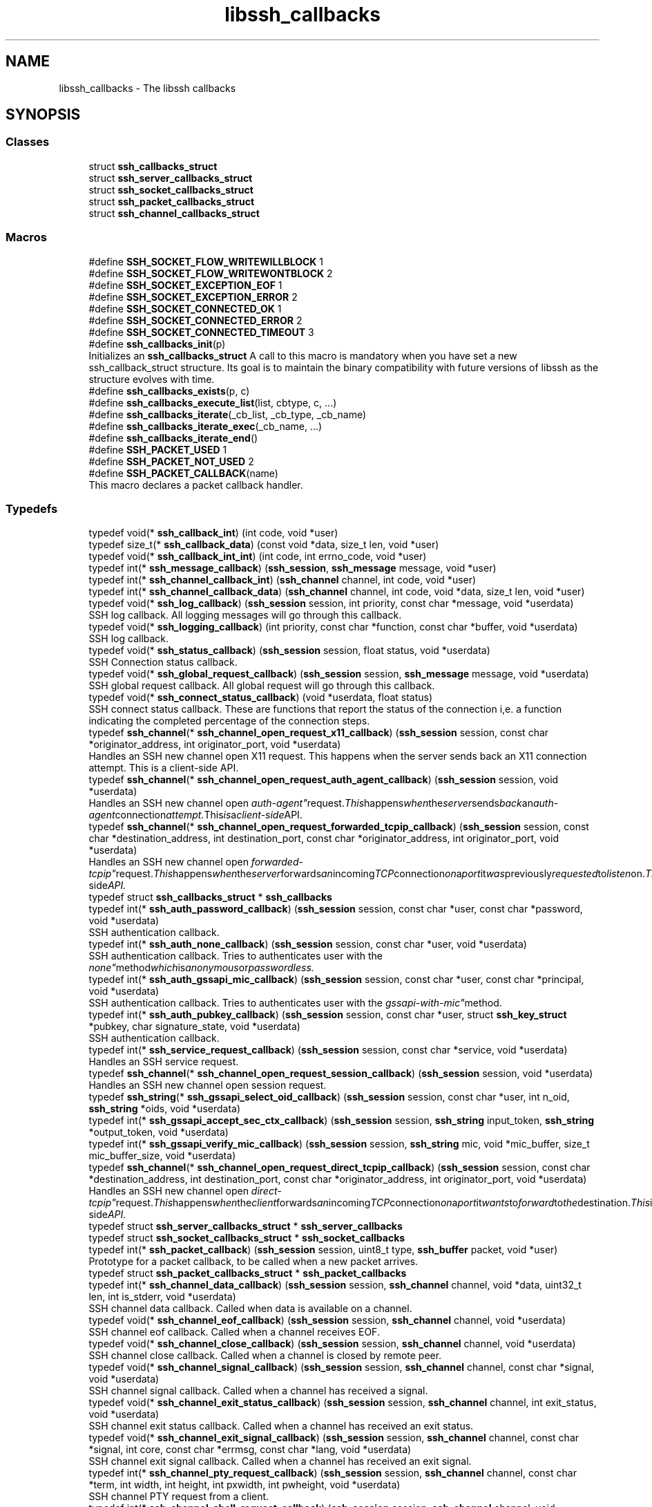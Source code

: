 .TH "libssh_callbacks" 3 "My Project" \" -*- nroff -*-
.ad l
.nh
.SH NAME
libssh_callbacks \- The libssh callbacks
.SH SYNOPSIS
.br
.PP
.SS "Classes"

.in +1c
.ti -1c
.RI "struct \fBssh_callbacks_struct\fP"
.br
.ti -1c
.RI "struct \fBssh_server_callbacks_struct\fP"
.br
.ti -1c
.RI "struct \fBssh_socket_callbacks_struct\fP"
.br
.ti -1c
.RI "struct \fBssh_packet_callbacks_struct\fP"
.br
.ti -1c
.RI "struct \fBssh_channel_callbacks_struct\fP"
.br
.in -1c
.SS "Macros"

.in +1c
.ti -1c
.RI "#define \fBSSH_SOCKET_FLOW_WRITEWILLBLOCK\fP   1"
.br
.ti -1c
.RI "#define \fBSSH_SOCKET_FLOW_WRITEWONTBLOCK\fP   2"
.br
.ti -1c
.RI "#define \fBSSH_SOCKET_EXCEPTION_EOF\fP   1"
.br
.ti -1c
.RI "#define \fBSSH_SOCKET_EXCEPTION_ERROR\fP   2"
.br
.ti -1c
.RI "#define \fBSSH_SOCKET_CONNECTED_OK\fP   1"
.br
.ti -1c
.RI "#define \fBSSH_SOCKET_CONNECTED_ERROR\fP   2"
.br
.ti -1c
.RI "#define \fBSSH_SOCKET_CONNECTED_TIMEOUT\fP   3"
.br
.ti -1c
.RI "#define \fBssh_callbacks_init\fP(p)"
.br
.RI "Initializes an \fBssh_callbacks_struct\fP A call to this macro is mandatory when you have set a new ssh_callback_struct structure\&. Its goal is to maintain the binary compatibility with future versions of libssh as the structure evolves with time\&. "
.ti -1c
.RI "#define \fBssh_callbacks_exists\fP(p,  c)"
.br
.ti -1c
.RI "#define \fBssh_callbacks_execute_list\fP(list,  cbtype,  c, \&.\&.\&.)"
.br
.ti -1c
.RI "#define \fBssh_callbacks_iterate\fP(_cb_list,  _cb_type,  _cb_name)"
.br
.ti -1c
.RI "#define \fBssh_callbacks_iterate_exec\fP(_cb_name, \&.\&.\&.)"
.br
.ti -1c
.RI "#define \fBssh_callbacks_iterate_end\fP()"
.br
.ti -1c
.RI "#define \fBSSH_PACKET_USED\fP   1"
.br
.ti -1c
.RI "#define \fBSSH_PACKET_NOT_USED\fP   2"
.br
.ti -1c
.RI "#define \fBSSH_PACKET_CALLBACK\fP(name)"
.br
.RI "This macro declares a packet callback handler\&. "
.in -1c
.SS "Typedefs"

.in +1c
.ti -1c
.RI "typedef void(* \fBssh_callback_int\fP) (int code, void *user)"
.br
.ti -1c
.RI "typedef size_t(* \fBssh_callback_data\fP) (const void *data, size_t len, void *user)"
.br
.ti -1c
.RI "typedef void(* \fBssh_callback_int_int\fP) (int code, int errno_code, void *user)"
.br
.ti -1c
.RI "typedef int(* \fBssh_message_callback\fP) (\fBssh_session\fP, \fBssh_message\fP message, void *user)"
.br
.ti -1c
.RI "typedef int(* \fBssh_channel_callback_int\fP) (\fBssh_channel\fP channel, int code, void *user)"
.br
.ti -1c
.RI "typedef int(* \fBssh_channel_callback_data\fP) (\fBssh_channel\fP channel, int code, void *data, size_t len, void *user)"
.br
.ti -1c
.RI "typedef void(* \fBssh_log_callback\fP) (\fBssh_session\fP session, int priority, const char *message, void *userdata)"
.br
.RI "SSH log callback\&. All logging messages will go through this callback\&. "
.ti -1c
.RI "typedef void(* \fBssh_logging_callback\fP) (int priority, const char *function, const char *buffer, void *userdata)"
.br
.RI "SSH log callback\&. "
.ti -1c
.RI "typedef void(* \fBssh_status_callback\fP) (\fBssh_session\fP session, float status, void *userdata)"
.br
.RI "SSH Connection status callback\&. "
.ti -1c
.RI "typedef void(* \fBssh_global_request_callback\fP) (\fBssh_session\fP session, \fBssh_message\fP message, void *userdata)"
.br
.RI "SSH global request callback\&. All global request will go through this callback\&. "
.ti -1c
.RI "typedef void(* \fBssh_connect_status_callback\fP) (void *userdata, float status)"
.br
.RI "SSH connect status callback\&. These are functions that report the status of the connection i,e\&. a function indicating the completed percentage of the connection steps\&. "
.ti -1c
.RI "typedef \fBssh_channel\fP(* \fBssh_channel_open_request_x11_callback\fP) (\fBssh_session\fP session, const char *originator_address, int originator_port, void *userdata)"
.br
.RI "Handles an SSH new channel open X11 request\&. This happens when the server sends back an X11 connection attempt\&. This is a client-side API\&. "
.ti -1c
.RI "typedef \fBssh_channel\fP(* \fBssh_channel_open_request_auth_agent_callback\fP) (\fBssh_session\fP session, void *userdata)"
.br
.RI "Handles an SSH new channel open "auth-agent" request\&. This happens when the server sends back an "auth-agent" connection attempt\&. This is a client-side API\&. "
.ti -1c
.RI "typedef \fBssh_channel\fP(* \fBssh_channel_open_request_forwarded_tcpip_callback\fP) (\fBssh_session\fP session, const char *destination_address, int destination_port, const char *originator_address, int originator_port, void *userdata)"
.br
.RI "Handles an SSH new channel open "forwarded-tcpip" request\&. This happens when the server forwards an incoming TCP connection on a port it was previously requested to listen on\&. This is a client-side API\&. "
.ti -1c
.RI "typedef struct \fBssh_callbacks_struct\fP * \fBssh_callbacks\fP"
.br
.ti -1c
.RI "typedef int(* \fBssh_auth_password_callback\fP) (\fBssh_session\fP session, const char *user, const char *password, void *userdata)"
.br
.RI "SSH authentication callback\&. "
.ti -1c
.RI "typedef int(* \fBssh_auth_none_callback\fP) (\fBssh_session\fP session, const char *user, void *userdata)"
.br
.RI "SSH authentication callback\&. Tries to authenticates user with the "none" method which is anonymous or passwordless\&. "
.ti -1c
.RI "typedef int(* \fBssh_auth_gssapi_mic_callback\fP) (\fBssh_session\fP session, const char *user, const char *principal, void *userdata)"
.br
.RI "SSH authentication callback\&. Tries to authenticates user with the "gssapi-with-mic" method\&. "
.ti -1c
.RI "typedef int(* \fBssh_auth_pubkey_callback\fP) (\fBssh_session\fP session, const char *user, struct \fBssh_key_struct\fP *pubkey, char signature_state, void *userdata)"
.br
.RI "SSH authentication callback\&. "
.ti -1c
.RI "typedef int(* \fBssh_service_request_callback\fP) (\fBssh_session\fP session, const char *service, void *userdata)"
.br
.RI "Handles an SSH service request\&. "
.ti -1c
.RI "typedef \fBssh_channel\fP(* \fBssh_channel_open_request_session_callback\fP) (\fBssh_session\fP session, void *userdata)"
.br
.RI "Handles an SSH new channel open session request\&. "
.ti -1c
.RI "typedef \fBssh_string\fP(* \fBssh_gssapi_select_oid_callback\fP) (\fBssh_session\fP session, const char *user, int n_oid, \fBssh_string\fP *oids, void *userdata)"
.br
.ti -1c
.RI "typedef int(* \fBssh_gssapi_accept_sec_ctx_callback\fP) (\fBssh_session\fP session, \fBssh_string\fP input_token, \fBssh_string\fP *output_token, void *userdata)"
.br
.ti -1c
.RI "typedef int(* \fBssh_gssapi_verify_mic_callback\fP) (\fBssh_session\fP session, \fBssh_string\fP mic, void *mic_buffer, size_t mic_buffer_size, void *userdata)"
.br
.ti -1c
.RI "typedef \fBssh_channel\fP(* \fBssh_channel_open_request_direct_tcpip_callback\fP) (\fBssh_session\fP session, const char *destination_address, int destination_port, const char *originator_address, int originator_port, void *userdata)"
.br
.RI "Handles an SSH new channel open "direct-tcpip" request\&. This happens when the client forwards an incoming TCP connection on a port it wants to forward to the destination\&. This is a server-side API\&. "
.ti -1c
.RI "typedef struct \fBssh_server_callbacks_struct\fP * \fBssh_server_callbacks\fP"
.br
.ti -1c
.RI "typedef struct \fBssh_socket_callbacks_struct\fP * \fBssh_socket_callbacks\fP"
.br
.ti -1c
.RI "typedef int(* \fBssh_packet_callback\fP) (\fBssh_session\fP session, uint8_t type, \fBssh_buffer\fP packet, void *user)"
.br
.RI "Prototype for a packet callback, to be called when a new packet arrives\&. "
.ti -1c
.RI "typedef struct \fBssh_packet_callbacks_struct\fP * \fBssh_packet_callbacks\fP"
.br
.ti -1c
.RI "typedef int(* \fBssh_channel_data_callback\fP) (\fBssh_session\fP session, \fBssh_channel\fP channel, void *data, uint32_t len, int is_stderr, void *userdata)"
.br
.RI "SSH channel data callback\&. Called when data is available on a channel\&. "
.ti -1c
.RI "typedef void(* \fBssh_channel_eof_callback\fP) (\fBssh_session\fP session, \fBssh_channel\fP channel, void *userdata)"
.br
.RI "SSH channel eof callback\&. Called when a channel receives EOF\&. "
.ti -1c
.RI "typedef void(* \fBssh_channel_close_callback\fP) (\fBssh_session\fP session, \fBssh_channel\fP channel, void *userdata)"
.br
.RI "SSH channel close callback\&. Called when a channel is closed by remote peer\&. "
.ti -1c
.RI "typedef void(* \fBssh_channel_signal_callback\fP) (\fBssh_session\fP session, \fBssh_channel\fP channel, const char *signal, void *userdata)"
.br
.RI "SSH channel signal callback\&. Called when a channel has received a signal\&. "
.ti -1c
.RI "typedef void(* \fBssh_channel_exit_status_callback\fP) (\fBssh_session\fP session, \fBssh_channel\fP channel, int exit_status, void *userdata)"
.br
.RI "SSH channel exit status callback\&. Called when a channel has received an exit status\&. "
.ti -1c
.RI "typedef void(* \fBssh_channel_exit_signal_callback\fP) (\fBssh_session\fP session, \fBssh_channel\fP channel, const char *signal, int core, const char *errmsg, const char *lang, void *userdata)"
.br
.RI "SSH channel exit signal callback\&. Called when a channel has received an exit signal\&. "
.ti -1c
.RI "typedef int(* \fBssh_channel_pty_request_callback\fP) (\fBssh_session\fP session, \fBssh_channel\fP channel, const char *term, int width, int height, int pxwidth, int pwheight, void *userdata)"
.br
.RI "SSH channel PTY request from a client\&. "
.ti -1c
.RI "typedef int(* \fBssh_channel_shell_request_callback\fP) (\fBssh_session\fP session, \fBssh_channel\fP channel, void *userdata)"
.br
.RI "SSH channel Shell request from a client\&. "
.ti -1c
.RI "typedef void(* \fBssh_channel_auth_agent_req_callback\fP) (\fBssh_session\fP session, \fBssh_channel\fP channel, void *userdata)"
.br
.RI "SSH auth-agent-request from the client\&. This request is sent by a client when agent forwarding is available\&. Server is free to ignore this callback, no answer is expected\&. "
.ti -1c
.RI "typedef void(* \fBssh_channel_x11_req_callback\fP) (\fBssh_session\fP session, \fBssh_channel\fP channel, int single_connection, const char *auth_protocol, const char *auth_cookie, uint32_t screen_number, void *userdata)"
.br
.RI "SSH X11 request from the client\&. This request is sent by a client when X11 forwarding is requested(and available)\&. Server is free to ignore this callback, no answer is expected\&. "
.ti -1c
.RI "typedef int(* \fBssh_channel_pty_window_change_callback\fP) (\fBssh_session\fP session, \fBssh_channel\fP channel, int width, int height, int pxwidth, int pwheight, void *userdata)"
.br
.RI "SSH channel PTY windows change (terminal size) from a client\&. "
.ti -1c
.RI "typedef int(* \fBssh_channel_exec_request_callback\fP) (\fBssh_session\fP session, \fBssh_channel\fP channel, const char *command, void *userdata)"
.br
.RI "SSH channel Exec request from a client\&. "
.ti -1c
.RI "typedef int(* \fBssh_channel_env_request_callback\fP) (\fBssh_session\fP session, \fBssh_channel\fP channel, const char *env_name, const char *env_value, void *userdata)"
.br
.RI "SSH channel environment request from a client\&. "
.ti -1c
.RI "typedef int(* \fBssh_channel_subsystem_request_callback\fP) (\fBssh_session\fP session, \fBssh_channel\fP channel, const char *subsystem, void *userdata)"
.br
.RI "SSH channel subsystem request from a client\&. "
.ti -1c
.RI "typedef int(* \fBssh_channel_write_wontblock_callback\fP) (\fBssh_session\fP session, \fBssh_channel\fP channel, uint32_t bytes, void *userdata)"
.br
.RI "SSH channel write will not block (flow control)\&. "
.ti -1c
.RI "typedef void(* \fBssh_channel_open_resp_callback\fP) (\fBssh_session\fP session, \fBssh_channel\fP channel, bool is_success, void *userdata)"
.br
.RI "SSH channel open callback\&. Called when a channel open succeeds or fails\&. "
.ti -1c
.RI "typedef void(* \fBssh_channel_request_resp_callback\fP) (\fBssh_session\fP session, \fBssh_channel\fP channel, void *userdata)"
.br
.RI "SSH channel request response callback\&. Called when a response to the pending request is received\&. "
.ti -1c
.RI "typedef struct \fBssh_channel_callbacks_struct\fP * \fBssh_channel_callbacks\fP"
.br
.in -1c
.SS "Functions"

.in +1c
.ti -1c
.RI "LIBSSH_API int \fBssh_set_server_callbacks\fP (\fBssh_session\fP session, \fBssh_server_callbacks\fP cb)"
.br
.RI "Set the session server callback functions\&. "
.ti -1c
.RI "LIBSSH_API int \fBssh_set_callbacks\fP (\fBssh_session\fP session, \fBssh_callbacks\fP cb)"
.br
.RI "Set the session callback functions\&. "
.ti -1c
.RI "LIBSSH_API int \fBssh_set_channel_callbacks\fP (\fBssh_channel\fP channel, \fBssh_channel_callbacks\fP cb)"
.br
.RI "Set the channel callback functions\&. "
.ti -1c
.RI "LIBSSH_API int \fBssh_add_channel_callbacks\fP (\fBssh_channel\fP channel, \fBssh_channel_callbacks\fP cb)"
.br
.RI "Add channel callback functions\&. "
.ti -1c
.RI "LIBSSH_API int \fBssh_remove_channel_callbacks\fP (\fBssh_channel\fP channel, \fBssh_channel_callbacks\fP cb)"
.br
.RI "Remove a channel callback\&. "
.in -1c
.SH "Detailed Description"
.PP 
Callback which can be replaced in libssh\&. 
.SH "Macro Definition Documentation"
.PP 
.SS "#define ssh_callbacks_execute_list( list,  cbtype,  c,  \&.\&.\&.)"
\fBValue:\fP
.nf
    do {                                                      \\
        struct ssh_iterator *i = ssh_list_get_iterator(list); \\
        cbtype cb;                                            \\
        while (i != NULL){                                    \\
            cb = ssh_iterator_value(cbtype, i);               \\
            if (ssh_callbacks_exists(cb, c))                  \\
                cb\-> c (__VA_ARGS__, cb\->userdata);           \\
            i = i\->next;                                      \\
        }                                                     \\
    } while(0)
.PP
.fi

.SS "#define ssh_callbacks_exists( p,  c)"
\fBValue:\fP
.nf
  (\\
  (p != NULL) && ( (char *)&((p)\-> c) < (char *)(p) + (p)\->size ) && \\
  ((p)\-> c != NULL) \\
  )
.PP
.fi

.SS "#define ssh_callbacks_init( p)"
\fBValue:\fP
.nf
    do {\\
    (p)\->size=sizeof(*(p)); \\
} while(0);
.PP
.fi

.PP
Initializes an \fBssh_callbacks_struct\fP A call to this macro is mandatory when you have set a new ssh_callback_struct structure\&. Its goal is to maintain the binary compatibility with future versions of libssh as the structure evolves with time\&. 
.SS "#define ssh_callbacks_iterate( _cb_list,  _cb_type,  _cb_name)"
\fBValue:\fP
.nf
    do {                                                              \\
        struct ssh_iterator *_cb_i = ssh_list_get_iterator(_cb_list); \\
        _cb_type _cb;                                                 \\
        for (; _cb_i != NULL; _cb_i = _cb_i\->next) {                  \\
            _cb = ssh_iterator_value(_cb_type, _cb_i);                \\
            if (ssh_callbacks_exists(_cb, _cb_name))
.PP
.fi

.SS "#define ssh_callbacks_iterate_end()"
\fBValue:\fP
.nf
        }                           \\
    } while(0)
.PP
.fi

.SS "#define ssh_callbacks_iterate_exec( _cb_name,  \&.\&.\&.)"
\fBValue:\fP
.nf
                _cb\->_cb_name(__VA_ARGS__, _cb\->userdata)
.PP
.fi

.SS "#define SSH_PACKET_CALLBACK( name)"
\fBValue:\fP
.nf
    int name (ssh_session session, uint8_t type, ssh_buffer packet, void *user)
.PP
.fi

.PP
This macro declares a packet callback handler\&. 
.PP
.nf
SSH_PACKET_CALLBACK(mycallback){
\&.\&.\&.
}

.fi
.PP
 
.SS "#define SSH_PACKET_NOT_USED   2"
Packet was not used and should be passed to any other callback available 
.SS "#define SSH_PACKET_USED   1"
return values for a \fBssh_packet_callback\fP Packet was used and should not be parsed by another callback 
.SH "Typedef Documentation"
.PP 
.SS "typedef int(* ssh_auth_gssapi_mic_callback) (\fBssh_session\fP session, const char *user, const char *principal, void *userdata)"

.PP
SSH authentication callback\&. Tries to authenticates user with the "gssapi-with-mic" method\&. 
.PP
\fBParameters\fP
.RS 4
\fIsession\fP Current session handler 
.br
\fIuser\fP Username of the user (can be spoofed) 
.br
\fIprincipal\fP Authenticated principal of the user, including realm\&. 
.br
\fIuserdata\fP Userdata to be passed to the callback function\&. 
.RE
.PP
\fBReturns\fP
.RS 4
SSH_AUTH_SUCCESS Authentication is accepted\&. 

.PP
SSH_AUTH_PARTIAL Partial authentication, more authentication means are needed\&. 

.PP
SSH_AUTH_DENIED Authentication failed\&. 
.RE
.PP
\fBWarning\fP
.RS 4
Implementations should verify that parameter user matches in some way the principal\&. user and principal can be different\&. Only the latter is guaranteed to be safe\&. 
.RE
.PP

.SS "typedef int(* ssh_auth_none_callback) (\fBssh_session\fP session, const char *user, void *userdata)"

.PP
SSH authentication callback\&. Tries to authenticates user with the "none" method which is anonymous or passwordless\&. 
.PP
\fBParameters\fP
.RS 4
\fIsession\fP Current session handler 
.br
\fIuser\fP User that wants to authenticate 
.br
\fIuserdata\fP Userdata to be passed to the callback function\&. 
.RE
.PP
\fBReturns\fP
.RS 4
SSH_AUTH_SUCCESS Authentication is accepted\&. 

.PP
SSH_AUTH_PARTIAL Partial authentication, more authentication means are needed\&. 

.PP
SSH_AUTH_DENIED Authentication failed\&. 
.RE
.PP

.SS "typedef int(* ssh_auth_password_callback) (\fBssh_session\fP session, const char *user, const char *password, void *userdata)"

.PP
SSH authentication callback\&. These are callbacks used specifically in SSH servers\&. 
.PP
\fBParameters\fP
.RS 4
\fIsession\fP Current session handler 
.br
\fIuser\fP User that wants to authenticate 
.br
\fIpassword\fP Password used for authentication 
.br
\fIuserdata\fP Userdata to be passed to the callback function\&. 
.RE
.PP
\fBReturns\fP
.RS 4
SSH_AUTH_SUCCESS Authentication is accepted\&. 

.PP
SSH_AUTH_PARTIAL Partial authentication, more authentication means are needed\&. 

.PP
SSH_AUTH_DENIED Authentication failed\&. 
.RE
.PP

.SS "typedef int(* ssh_auth_pubkey_callback) (\fBssh_session\fP session, const char *user, struct \fBssh_key_struct\fP *pubkey, char signature_state, void *userdata)"

.PP
SSH authentication callback\&. 
.PP
\fBParameters\fP
.RS 4
\fIsession\fP Current session handler 
.br
\fIuser\fP User that wants to authenticate 
.br
\fIpubkey\fP public key used for authentication 
.br
\fIsignature_state\fP SSH_PUBLICKEY_STATE_NONE if the key is not signed (simple public key probe), SSH_PUBLICKEY_STATE_VALID if the signature is valid\&. Others values should be replied with a SSH_AUTH_DENIED\&. 
.br
\fIuserdata\fP Userdata to be passed to the callback function\&. 
.RE
.PP
\fBReturns\fP
.RS 4
SSH_AUTH_SUCCESS Authentication is accepted\&. 

.PP
SSH_AUTH_PARTIAL Partial authentication, more authentication means are needed\&. 

.PP
SSH_AUTH_DENIED Authentication failed\&. 
.RE
.PP

.SS "typedef void(* ssh_channel_auth_agent_req_callback) (\fBssh_session\fP session, \fBssh_channel\fP channel, void *userdata)"

.PP
SSH auth-agent-request from the client\&. This request is sent by a client when agent forwarding is available\&. Server is free to ignore this callback, no answer is expected\&. 
.PP
\fBParameters\fP
.RS 4
\fIsession\fP the session 
.br
\fIchannel\fP the channel 
.br
\fIuserdata\fP Userdata to be passed to the callback function\&. 
.RE
.PP

.SS "typedef void(* ssh_channel_close_callback) (\fBssh_session\fP session, \fBssh_channel\fP channel, void *userdata)"

.PP
SSH channel close callback\&. Called when a channel is closed by remote peer\&. 
.PP
\fBParameters\fP
.RS 4
\fIsession\fP Current session handler 
.br
\fIchannel\fP the actual channel 
.br
\fIuserdata\fP Userdata to be passed to the callback function\&. 
.RE
.PP

.SS "typedef int(* ssh_channel_data_callback) (\fBssh_session\fP session, \fBssh_channel\fP channel, void *data, uint32_t len, int is_stderr, void *userdata)"

.PP
SSH channel data callback\&. Called when data is available on a channel\&. 
.PP
\fBParameters\fP
.RS 4
\fIsession\fP Current session handler 
.br
\fIchannel\fP the actual channel 
.br
\fIdata\fP the data that has been read on the channel 
.br
\fIlen\fP the length of the data 
.br
\fIis_stderr\fP is 0 for stdout or 1 for stderr 
.br
\fIuserdata\fP Userdata to be passed to the callback function\&. 
.RE
.PP
\fBReturns\fP
.RS 4
number of bytes processed by the callee\&. The remaining bytes will be sent in the next callback message, when more data is available\&. 
.RE
.PP

.SS "typedef int(* ssh_channel_env_request_callback) (\fBssh_session\fP session, \fBssh_channel\fP channel, const char *env_name, const char *env_value, void *userdata)"

.PP
SSH channel environment request from a client\&. 
.PP
\fBParameters\fP
.RS 4
\fIsession\fP the session 
.br
\fIchannel\fP the channel 
.br
\fIenv_name\fP name of the environment value to be set 
.br
\fIenv_value\fP value of the environment value to be set 
.br
\fIuserdata\fP Userdata to be passed to the callback function\&. 
.RE
.PP
\fBReturns\fP
.RS 4
0 if the env request is accepted 

.PP
1 if the request is denied 
.RE
.PP
\fBWarning\fP
.RS 4
some environment variables can be dangerous if changed (e\&.g\&. LD_PRELOAD) and should not be fulfilled\&. 
.RE
.PP

.SS "typedef void(* ssh_channel_eof_callback) (\fBssh_session\fP session, \fBssh_channel\fP channel, void *userdata)"

.PP
SSH channel eof callback\&. Called when a channel receives EOF\&. 
.PP
\fBParameters\fP
.RS 4
\fIsession\fP Current session handler 
.br
\fIchannel\fP the actual channel 
.br
\fIuserdata\fP Userdata to be passed to the callback function\&. 
.RE
.PP

.SS "typedef int(* ssh_channel_exec_request_callback) (\fBssh_session\fP session, \fBssh_channel\fP channel, const char *command, void *userdata)"

.PP
SSH channel Exec request from a client\&. 
.PP
\fBParameters\fP
.RS 4
\fIsession\fP the session 
.br
\fIchannel\fP the channel 
.br
\fIcommand\fP the shell command to be executed 
.br
\fIuserdata\fP Userdata to be passed to the callback function\&. 
.RE
.PP
\fBReturns\fP
.RS 4
0 if the exec request is accepted 

.PP
1 if the request is denied 
.RE
.PP

.SS "typedef void(* ssh_channel_exit_signal_callback) (\fBssh_session\fP session, \fBssh_channel\fP channel, const char *signal, int core, const char *errmsg, const char *lang, void *userdata)"

.PP
SSH channel exit signal callback\&. Called when a channel has received an exit signal\&. 
.PP
\fBParameters\fP
.RS 4
\fIsession\fP Current session handler 
.br
\fIchannel\fP the actual channel 
.br
\fIsignal\fP the signal name (without the SIG prefix) 
.br
\fIcore\fP a boolean telling whether a core has been dumped or not 
.br
\fIerrmsg\fP the description of the exception 
.br
\fIlang\fP the language of the description (format: RFC 3066) 
.br
\fIuserdata\fP Userdata to be passed to the callback function\&. 
.RE
.PP

.SS "typedef void(* ssh_channel_exit_status_callback) (\fBssh_session\fP session, \fBssh_channel\fP channel, int exit_status, void *userdata)"

.PP
SSH channel exit status callback\&. Called when a channel has received an exit status\&. 
.PP
\fBParameters\fP
.RS 4
\fIsession\fP Current session handler 
.br
\fIchannel\fP the actual channel 
.br
\fIexit_status\fP Exit status of the ran command 
.br
\fIuserdata\fP Userdata to be passed to the callback function\&. 
.RE
.PP

.SS "typedef \fBssh_channel\fP(* ssh_channel_open_request_auth_agent_callback) (\fBssh_session\fP session, void *userdata)"

.PP
Handles an SSH new channel open "auth-agent" request\&. This happens when the server sends back an "auth-agent" connection attempt\&. This is a client-side API\&. 
.PP
\fBParameters\fP
.RS 4
\fIsession\fP current session handler 
.br
\fIuserdata\fP Userdata to be passed to the callback function\&. 
.RE
.PP
\fBReturns\fP
.RS 4
a valid ssh_channel handle if the request is to be allowed 

.PP
NULL if the request should not be allowed 
.RE
.PP
\fBWarning\fP
.RS 4
The channel pointer returned by this callback must be closed by the application\&. 
.RE
.PP

.SS "typedef \fBssh_channel\fP(* ssh_channel_open_request_direct_tcpip_callback) (\fBssh_session\fP session, const char *destination_address, int destination_port, const char *originator_address, int originator_port, void *userdata)"

.PP
Handles an SSH new channel open "direct-tcpip" request\&. This happens when the client forwards an incoming TCP connection on a port it wants to forward to the destination\&. This is a server-side API\&. 
.PP
\fBParameters\fP
.RS 4
\fIsession\fP current session handler 
.br
\fIdestination_address\fP the address that the TCP connection connected to 
.br
\fIdestination_port\fP the port that the TCP connection connected to 
.br
\fIoriginator_address\fP the originator IP address 
.br
\fIoriginator_port\fP the originator port 
.br
\fIuserdata\fP Userdata to be passed to the callback function\&. 
.RE
.PP
\fBReturns\fP
.RS 4
a valid ssh_channel handle if the request is to be allowed 

.PP
NULL if the request should not be allowed 
.RE
.PP
\fBWarning\fP
.RS 4
The channel pointer returned by this callback must be closed by the application\&. 
.RE
.PP

.SS "typedef \fBssh_channel\fP(* ssh_channel_open_request_forwarded_tcpip_callback) (\fBssh_session\fP session, const char *destination_address, int destination_port, const char *originator_address, int originator_port, void *userdata)"

.PP
Handles an SSH new channel open "forwarded-tcpip" request\&. This happens when the server forwards an incoming TCP connection on a port it was previously requested to listen on\&. This is a client-side API\&. 
.PP
\fBParameters\fP
.RS 4
\fIsession\fP current session handler 
.br
\fIdestination_address\fP the address that the TCP connection connected to 
.br
\fIdestination_port\fP the port that the TCP connection connected to 
.br
\fIoriginator_address\fP the originator IP address 
.br
\fIoriginator_port\fP the originator port 
.br
\fIuserdata\fP Userdata to be passed to the callback function\&. 
.RE
.PP
\fBReturns\fP
.RS 4
a valid ssh_channel handle if the request is to be allowed 

.PP
NULL if the request should not be allowed 
.RE
.PP
\fBWarning\fP
.RS 4
The channel pointer returned by this callback must be closed by the application\&. 
.RE
.PP

.SS "typedef \fBssh_channel\fP(* ssh_channel_open_request_session_callback) (\fBssh_session\fP session, void *userdata)"

.PP
Handles an SSH new channel open session request\&. 
.PP
\fBParameters\fP
.RS 4
\fIsession\fP current session handler 
.br
\fIuserdata\fP Userdata to be passed to the callback function\&. 
.RE
.PP
\fBReturns\fP
.RS 4
a valid ssh_channel handle if the request is to be allowed 

.PP
NULL if the request should not be allowed 
.RE
.PP
\fBWarning\fP
.RS 4
The channel pointer returned by this callback must be closed by the application\&. 
.RE
.PP

.SS "typedef \fBssh_channel\fP(* ssh_channel_open_request_x11_callback) (\fBssh_session\fP session, const char *originator_address, int originator_port, void *userdata)"

.PP
Handles an SSH new channel open X11 request\&. This happens when the server sends back an X11 connection attempt\&. This is a client-side API\&. 
.PP
\fBParameters\fP
.RS 4
\fIsession\fP current session handler 
.br
\fIuserdata\fP Userdata to be passed to the callback function\&. 
.br
\fIoriginator_address\fP IP address of the machine who sent the request 
.br
\fIoriginator_port\fP port number of the machine who sent the request 
.RE
.PP
\fBReturns\fP
.RS 4
a valid ssh_channel handle if the request is to be allowed 

.PP
NULL if the request should not be allowed 
.RE
.PP
\fBWarning\fP
.RS 4
The channel pointer returned by this callback must be closed by the application\&. 
.RE
.PP

.SS "typedef void(* ssh_channel_open_resp_callback) (\fBssh_session\fP session, \fBssh_channel\fP channel, bool is_success, void *userdata)"

.PP
SSH channel open callback\&. Called when a channel open succeeds or fails\&. 
.PP
\fBParameters\fP
.RS 4
\fIsession\fP Current session handler 
.br
\fIchannel\fP the actual channel 
.br
\fIis_success\fP is 1 when the open succeeds, and 0 otherwise\&. 
.br
\fIuserdata\fP Userdata to be passed to the callback function\&. 
.RE
.PP

.SS "typedef int(* ssh_channel_pty_request_callback) (\fBssh_session\fP session, \fBssh_channel\fP channel, const char *term, int width, int height, int pxwidth, int pwheight, void *userdata)"

.PP
SSH channel PTY request from a client\&. 
.PP
\fBParameters\fP
.RS 4
\fIsession\fP the session 
.br
\fIchannel\fP the channel 
.br
\fIterm\fP The type of terminal emulation 
.br
\fIwidth\fP width of the terminal, in characters 
.br
\fIheight\fP height of the terminal, in characters 
.br
\fIpxwidth\fP width of the terminal, in pixels 
.br
\fIpwheight\fP height of the terminal, in pixels 
.br
\fIuserdata\fP Userdata to be passed to the callback function\&. 
.RE
.PP
\fBReturns\fP
.RS 4
0 if the pty request is accepted 

.PP
-1 if the request is denied 
.RE
.PP

.SS "typedef int(* ssh_channel_pty_window_change_callback) (\fBssh_session\fP session, \fBssh_channel\fP channel, int width, int height, int pxwidth, int pwheight, void *userdata)"

.PP
SSH channel PTY windows change (terminal size) from a client\&. 
.PP
\fBParameters\fP
.RS 4
\fIsession\fP the session 
.br
\fIchannel\fP the channel 
.br
\fIwidth\fP width of the terminal, in characters 
.br
\fIheight\fP height of the terminal, in characters 
.br
\fIpxwidth\fP width of the terminal, in pixels 
.br
\fIpwheight\fP height of the terminal, in pixels 
.br
\fIuserdata\fP Userdata to be passed to the callback function\&. 
.RE
.PP
\fBReturns\fP
.RS 4
0 if the pty request is accepted 

.PP
-1 if the request is denied 
.RE
.PP

.SS "typedef void(* ssh_channel_request_resp_callback) (\fBssh_session\fP session, \fBssh_channel\fP channel, void *userdata)"

.PP
SSH channel request response callback\&. Called when a response to the pending request is received\&. 
.PP
\fBParameters\fP
.RS 4
\fIsession\fP Current session handler 
.br
\fIchannel\fP the actual channel 
.br
\fIuserdata\fP Userdata to be passed to the callback function\&. 
.RE
.PP

.SS "typedef int(* ssh_channel_shell_request_callback) (\fBssh_session\fP session, \fBssh_channel\fP channel, void *userdata)"

.PP
SSH channel Shell request from a client\&. 
.PP
\fBParameters\fP
.RS 4
\fIsession\fP the session 
.br
\fIchannel\fP the channel 
.br
\fIuserdata\fP Userdata to be passed to the callback function\&. 
.RE
.PP
\fBReturns\fP
.RS 4
0 if the shell request is accepted 

.PP
1 if the request is denied 
.RE
.PP

.SS "typedef void(* ssh_channel_signal_callback) (\fBssh_session\fP session, \fBssh_channel\fP channel, const char *signal, void *userdata)"

.PP
SSH channel signal callback\&. Called when a channel has received a signal\&. 
.PP
\fBParameters\fP
.RS 4
\fIsession\fP Current session handler 
.br
\fIchannel\fP the actual channel 
.br
\fIsignal\fP the signal name (without the SIG prefix) 
.br
\fIuserdata\fP Userdata to be passed to the callback function\&. 
.RE
.PP

.SS "typedef int(* ssh_channel_subsystem_request_callback) (\fBssh_session\fP session, \fBssh_channel\fP channel, const char *subsystem, void *userdata)"

.PP
SSH channel subsystem request from a client\&. 
.PP
\fBParameters\fP
.RS 4
\fIsession\fP the session 
.br
\fIchannel\fP the channel 
.br
\fIsubsystem\fP the subsystem required 
.br
\fIuserdata\fP Userdata to be passed to the callback function\&. 
.RE
.PP
\fBReturns\fP
.RS 4
0 if the subsystem request is accepted 

.PP
1 if the request is denied 
.RE
.PP

.SS "typedef int(* ssh_channel_write_wontblock_callback) (\fBssh_session\fP session, \fBssh_channel\fP channel, uint32_t bytes, void *userdata)"

.PP
SSH channel write will not block (flow control)\&. 
.PP
\fBParameters\fP
.RS 4
\fIsession\fP the session
.br
\fIchannel\fP the channel
.br
\fIbytes\fP size of the remote window in bytes\&. Writing as much data will not block\&.
.br
\fIuserdata\fP Userdata to be passed to the callback function\&.
.RE
.PP
\fBReturns\fP
.RS 4
0 default return value (other return codes may be added in future)\&. 
.RE
.PP

.SS "typedef void(* ssh_channel_x11_req_callback) (\fBssh_session\fP session, \fBssh_channel\fP channel, int single_connection, const char *auth_protocol, const char *auth_cookie, uint32_t screen_number, void *userdata)"

.PP
SSH X11 request from the client\&. This request is sent by a client when X11 forwarding is requested(and available)\&. Server is free to ignore this callback, no answer is expected\&. 
.PP
\fBParameters\fP
.RS 4
\fIsession\fP the session 
.br
\fIchannel\fP the channel 
.br
\fIsingle_connection\fP If true, only one channel should be forwarded 
.br
\fIauth_protocol\fP The X11 authentication method to be used 
.br
\fIauth_cookie\fP Authentication cookie encoded hexadecimal 
.br
\fIscreen_number\fP Screen number 
.br
\fIuserdata\fP Userdata to be passed to the callback function\&. 
.RE
.PP

.SS "typedef void(* ssh_connect_status_callback) (void *userdata, float status)"

.PP
SSH connect status callback\&. These are functions that report the status of the connection i,e\&. a function indicating the completed percentage of the connection steps\&. 
.PP
\fBParameters\fP
.RS 4
\fIuserdata\fP Userdata to be passed to the callback function\&. 
.br
\fIstatus\fP Percentage of connection status, going from 0\&.0 to 1\&.0 once connection is done\&. 
.RE
.PP

.SS "typedef void(* ssh_global_request_callback) (\fBssh_session\fP session, \fBssh_message\fP message, void *userdata)"

.PP
SSH global request callback\&. All global request will go through this callback\&. 
.PP
\fBParameters\fP
.RS 4
\fIsession\fP Current session handler 
.br
\fImessage\fP the actual message 
.br
\fIuserdata\fP Userdata to be passed to the callback function\&. 
.RE
.PP

.SS "typedef void(* ssh_log_callback) (\fBssh_session\fP session, int priority, const char *message, void *userdata)"

.PP
SSH log callback\&. All logging messages will go through this callback\&. 
.PP
\fBParameters\fP
.RS 4
\fIsession\fP Current session handler 
.br
\fIpriority\fP Priority of the log, the smaller being the more important 
.br
\fImessage\fP the actual message 
.br
\fIuserdata\fP Userdata to be passed to the callback function\&. 
.RE
.PP

.SS "typedef void(* ssh_logging_callback) (int priority, const char *function, const char *buffer, void *userdata)"

.PP
SSH log callback\&. All logging messages will go through this callback\&.

.PP
\fBParameters\fP
.RS 4
\fIpriority\fP Priority of the log, the smaller being the more important\&.
.br
\fIfunction\fP The function name calling the logging functions\&.
.br
\fIbuffer\fP The actual message
.br
\fIuserdata\fP Userdata to be passed to the callback function\&. 
.RE
.PP

.SS "typedef int(* ssh_packet_callback) (\fBssh_session\fP session, uint8_t type, \fBssh_buffer\fP packet, void *user)"

.PP
Prototype for a packet callback, to be called when a new packet arrives\&. 
.PP
\fBParameters\fP
.RS 4
\fIsession\fP The current session of the packet 
.br
\fItype\fP packet type (see \fBssh2\&.h\fP) 
.br
\fIpacket\fP buffer containing the packet, excluding size, type and padding fields 
.br
\fIuser\fP user argument to the callback and are called each time a packet shows up 
.RE
.PP
\fBReturns\fP
.RS 4
SSH_PACKET_USED Packet was parsed and used 

.PP
SSH_PACKET_NOT_USED Packet was not used or understood, processing must continue 
.RE
.PP

.SS "typedef int(* ssh_service_request_callback) (\fBssh_session\fP session, const char *service, void *userdata)"

.PP
Handles an SSH service request\&. 
.PP
\fBParameters\fP
.RS 4
\fIsession\fP current session handler 
.br
\fIservice\fP name of the service (e\&.g\&. "ssh-userauth") requested 
.br
\fIuserdata\fP Userdata to be passed to the callback function\&. 
.RE
.PP
\fBReturns\fP
.RS 4
0 if the request is to be allowed 

.PP
-1 if the request should not be allowed 
.RE
.PP

.SS "typedef void(* ssh_status_callback) (\fBssh_session\fP session, float status, void *userdata)"

.PP
SSH Connection status callback\&. 
.PP
\fBParameters\fP
.RS 4
\fIsession\fP Current session handler 
.br
\fIstatus\fP Percentage of connection status, going from 0\&.0 to 1\&.0 once connection is done\&. 
.br
\fIuserdata\fP Userdata to be passed to the callback function\&. 
.RE
.PP

.SH "Function Documentation"
.PP 
.SS "LIBSSH_API int ssh_add_channel_callbacks (\fBssh_channel\fP channel, \fBssh_channel_callbacks\fP cb)"

.PP
Add channel callback functions\&. This function will add channel callback functions to the channel callback list\&. Callbacks missing from a callback structure will be probed in the next on the list\&.

.PP
\fBParameters\fP
.RS 4
\fIchannel\fP The channel to set the callback structure\&.
.br
\fIcb\fP The callback structure itself\&.
.RE
.PP
\fBReturns\fP
.RS 4
SSH_OK on success, SSH_ERROR on error\&.
.RE
.PP
\fBSee also\fP
.RS 4
\fBssh_set_channel_callbacks\fP 
.RE
.PP

.SS "LIBSSH_API int ssh_remove_channel_callbacks (\fBssh_channel\fP channel, \fBssh_channel_callbacks\fP cb)"

.PP
Remove a channel callback\&. The channel has been added with ssh_add_channel_callbacks or ssh_set_channel_callbacks in this case\&.

.PP
\fBParameters\fP
.RS 4
\fIchannel\fP The channel to remove the callback structure from\&.
.br
\fIcb\fP The callback structure to remove
.RE
.PP
\fBReturns\fP
.RS 4
SSH_OK on success, SSH_ERROR on error\&. 
.RE
.PP

.SS "LIBSSH_API int ssh_set_callbacks (\fBssh_session\fP session, \fBssh_callbacks\fP cb)"

.PP
Set the session callback functions\&. This functions sets the callback structure to use your own callback functions for auth, logging and status\&.

.PP
Note, that the callback structure is not copied into the session so it needs to be valid for the whole session lifetime\&.

.PP
.PP
.nf
struct ssh_callbacks_struct cb = {
  \&.userdata = data,
  \&.auth_function = my_auth_function
};
ssh_callbacks_init(&cb);
ssh_set_callbacks(session, &cb);
.fi
.PP

.PP
\fBParameters\fP
.RS 4
\fIsession\fP The session to set the callback structure\&.
.br
\fIcb\fP The callback structure itself\&.
.RE
.PP
\fBReturns\fP
.RS 4
SSH_OK on success, SSH_ERROR on error\&. 
.RE
.PP

.SS "LIBSSH_API int ssh_set_channel_callbacks (\fBssh_channel\fP channel, \fBssh_channel_callbacks\fP cb)"

.PP
Set the channel callback functions\&. This functions sets the callback structure to use your own callback functions for channel data and exceptions\&.

.PP
Note, that the structure is not copied to the channel structure so it needs to be valid as for the whole life of the channel or until it is removed with \fBssh_remove_channel_callbacks()\fP\&.

.PP
.PP
.nf
struct ssh_channel_callbacks_struct cb = {
  \&.userdata = data,
  \&.channel_data_function = my_channel_data_function
};
ssh_callbacks_init(&cb);
ssh_set_channel_callbacks(channel, &cb);
.fi
.PP

.PP
\fBParameters\fP
.RS 4
\fIchannel\fP The channel to set the callback structure\&.
.br
\fIcb\fP The callback structure itself\&.
.RE
.PP
\fBReturns\fP
.RS 4
SSH_OK on success, SSH_ERROR on error\&. 
.RE
.PP
\fBWarning\fP
.RS 4
this function will not replace existing callbacks but set the new one atop of them\&. 
.RE
.PP

.SS "LIBSSH_API int ssh_set_server_callbacks (\fBssh_session\fP session, \fBssh_server_callbacks\fP cb)"

.PP
Set the session server callback functions\&. This functions sets the callback structure to use your own callback functions for user authentication, new channels and requests\&.

.PP
Note, that the structure is not copied to the session structure so it needs to be valid for the whole session lifetime\&.

.PP
.PP
.nf
struct ssh_server_callbacks_struct cb = {
  \&.userdata = data,
  \&.auth_password_function = my_auth_function
};
ssh_callbacks_init(&cb);
ssh_set_server_callbacks(session, &cb);
.fi
.PP

.PP
\fBParameters\fP
.RS 4
\fIsession\fP The session to set the callback structure\&.
.br
\fIcb\fP The callback structure itself\&.
.RE
.PP
\fBReturns\fP
.RS 4
SSH_OK on success, SSH_ERROR on error\&. 
.RE
.PP

.SH "Author"
.PP 
Generated automatically by Doxygen for My Project from the source code\&.
